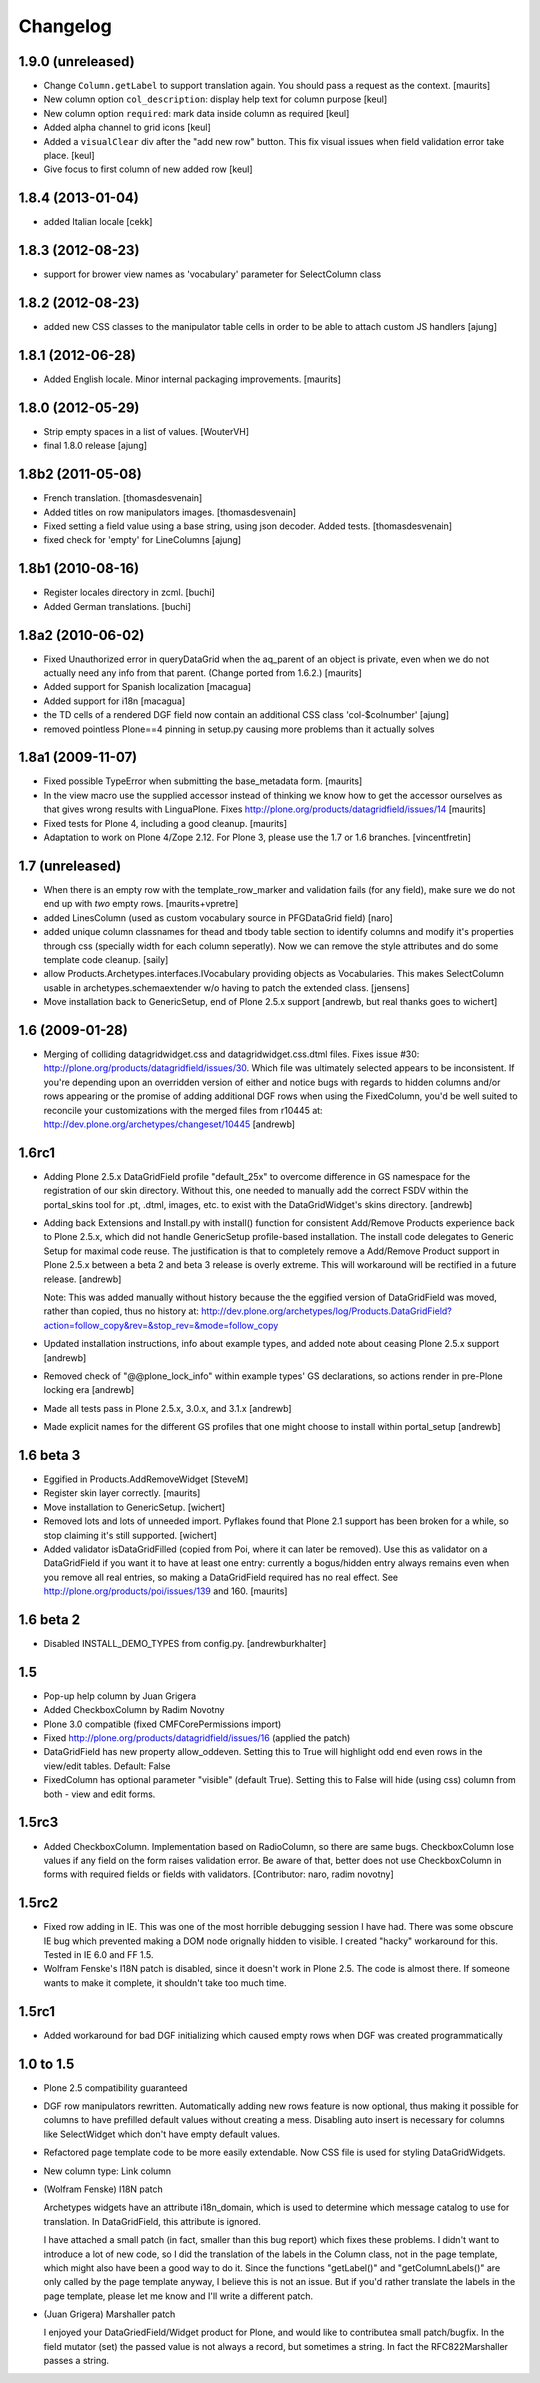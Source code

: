 Changelog
=========

1.9.0 (unreleased)
------------------

- Change ``Column.getLabel`` to support translation again.  You should
  pass a request as the context.
  [maurits]

- New column option ``col_description``: display help text for column purpose
  [keul]

- New column option ``required``: mark data inside column as required
  [keul]

- Added alpha channel to grid icons
  [keul]

- Added a ``visualClear`` div after the "add new row" button.
  This fix visual issues when field validation error take place.
  [keul]

- Give focus to first column of new added row [keul]


1.8.4 (2013-01-04)
------------------

- added Italian locale [cekk]


1.8.3 (2012-08-23)
------------------

- support for brower view names as 'vocabulary' parameter
  for SelectColumn class

1.8.2 (2012-08-23)
------------------

- added new CSS classes to the manipulator table cells in order 
  to be able to attach custom JS handlers
  [ajung]


1.8.1 (2012-06-28)
------------------

- Added English locale. Minor internal packaging improvements.
  [maurits]


1.8.0 (2012-05-29)
------------------

- Strip empty spaces in a list of values.
  [WouterVH]

- final 1.8.0 release
  [ajung]


1.8b2 (2011-05-08)
------------------

- French translation.
  [thomasdesvenain]

- Added titles on row manipulators images.
  [thomasdesvenain]

- Fixed setting a field value using a base string, using json decoder.
  Added tests.
  [thomasdesvenain]

- fixed check for 'empty' for LineColumns 
  [ajung]


1.8b1 (2010-08-16)
------------------

- Register locales directory in zcml.
  [buchi]

- Added German translations.
  [buchi]


1.8a2 (2010-06-02)
------------------

- Fixed Unauthorized error in queryDataGrid when the aq_parent of an
  object is private, even when we do not actually need any info from
  that parent.  (Change ported from 1.6.2.)
  [maurits]

- Added support for Spanish localization
  [macagua]

- Added support for i18n
  [macagua]

- the TD cells of a rendered DGF field now contain an additional
  CSS class 'col-$colnumber'
  [ajung]

- removed pointless Plone==4 pinning in setup.py causing more
  problems than it actually solves


1.8a1 (2009-11-07)
------------------

- Fixed possible TypeError when submitting the base_metadata form.
  [maurits]

- In the view macro use the supplied accessor instead of thinking we
  know how to get the accessor ourselves as that gives wrong results
  with LinguaPlone.
  Fixes http://plone.org/products/datagridfield/issues/14
  [maurits]

- Fixed tests for Plone 4, including a good cleanup.
  [maurits]

- Adaptation to work on Plone 4/Zope 2.12.
  For Plone 3, please use the 1.7 or 1.6 branches.
  [vincentfretin]


1.7 (unreleased)
----------------

- When there is an empty row with the template_row_marker and
  validation fails (for any field), make sure we do not end up with
  *two* empty rows.
  [maurits+vpretre]

- added LinesColumn (used as custom vocabulary source in PFGDataGrid field)
  [naro]

- added unique column classnames for thead and tbody table section to identify
  columns and modify it's properties through css (specially width for each
  column seperatly). Now we can remove the style attributes and do some
  template code cleanup.  [saily]

- allow Products.Archetypes.interfaces.IVocabulary providing objects as
  Vocabularies. This makes SelectColumn usable in archetypes.schemaextender
  w/o having to patch the extended class.
  [jensens]

- Move installation back to GenericSetup, end of Plone 2.5.x support
  [andrewb, but real thanks goes to wichert]


1.6 (2009-01-28)
----------------

- Merging of colliding datagridwidget.css and datagridwidget.css.dtml files.
  Fixes issue #30: http://plone.org/products/datagridfield/issues/30.  Which
  file was ultimately selected appears to be inconsistent.  If you're
  depending upon an overridden version of either and notice bugs with regards
  to hidden columns and/or rows appearing or the promise of adding additional
  DGF rows when using the FixedColumn, you'd be well suited to reconcile your
  customizations with the merged files from r10445 at:
  http://dev.plone.org/archetypes/changeset/10445
  [andrewb]


1.6rc1
------

- Adding Plone 2.5.x DataGridField profile "default_25x" to overcome difference in
  GS namespace for the registration of our skin directory.  Without this, one needed
  to manually add the correct FSDV within the portal_skins tool for .pt, .dtml,
  images, etc. to exist with the DataGridWidget's skins directory. [andrewb]

- Adding back Extensions and Install.py with install() function for consistent
  Add/Remove Products experience back to Plone 2.5.x, which did not handle
  GenericSetup profile-based installation.  The install code delegates to Generic
  Setup for maximal code reuse. The justification is that to completely remove
  a Add/Remove Product support in Plone 2.5.x between a beta 2 and beta 3 release
  is overly extreme.  This will workaround will be rectified in a future release. [andrewb]

  Note: This was added manually without history because the the eggified version
  of DataGridField was moved, rather than copied, thus no history at:
  http://dev.plone.org/archetypes/log/Products.DataGridField?action=follow_copy&rev=&stop_rev=&mode=follow_copy

- Updated installation instructions, info about example types, and added note about ceasing
  Plone 2.5.x support [andrewb]

- Removed check of "@@plone_lock_info" within example types' GS declarations,
  so actions render in pre-Plone locking era [andrewb]

- Made all tests pass in Plone 2.5.x, 3.0.x, and 3.1.x [andrewb]

- Made explicit names for the different GS profiles that one might choose
  to install within portal_setup [andrewb]


1.6 beta 3
----------

- Eggified in Products.AddRemoveWidget
  [SteveM]

- Register skin layer correctly.
  [maurits]

- Move installation to GenericSetup.
  [wichert]

- Removed lots and lots of unneeded import. Pyflakes found that Plone 2.1
  support has been broken for a while, so stop claiming it's still supported.
  [wichert]

- Added validator isDataGridFilled (copied from Poi, where it can
  later be removed).  Use this as validator on a DataGridField if you
  want it to have at least one entry: currently a bogus/hidden entry
  always remains even when you remove all real entries, so making a
  DataGridField required has no real effect.
  See http://plone.org/products/poi/issues/139 and 160.
  [maurits]


1.6 beta 2
----------

- Disabled INSTALL_DEMO_TYPES from config.py.
  [andrewburkhalter]


1.5
---

- Pop-up help column by Juan Grigera

- Added CheckboxColumn by Radim Novotny

- Plone 3.0 compatible (fixed CMFCorePermissions import)

- Fixed http://plone.org/products/datagridfield/issues/16 (applied the patch)

- DataGridField has new property allow_oddeven. Setting this to True will highlight
  odd end even rows in the view/edit tables. Default: False

- FixedColumn has optional parameter "visible" (default True). Setting this to False
  will hide (using css) column from both - view and edit forms.


1.5rc3
------

- Added CheckboxColumn. Implementation based on RadioColumn, so there are same bugs.
  CheckboxColumn lose values if any field on the form raises validation error.
  Be aware of that, better does not use CheckboxColumn in forms with required fields
  or fields with validators.
  [Contributor: naro, radim novotny]


1.5rc2
------

- Fixed row adding in IE. This was one of the most horrible debugging session
  I have had. There was some obscure IE bug which prevented making a DOM
  node orignally hidden to visible. I created "hacky" workaround for this.
  Tested in IE 6.0 and FF 1.5.

- Wolfram Fenske's I18N patch is disabled, since it doesn't work in Plone 2.5.
  The code is almost there. If someone wants to make it complete, it shouldn't
  take too much time.


1.5rc1
------

- Added workaround for bad DGF initializing which caused empty rows when DGF was created
  programmatically


1.0 to 1.5
----------

- Plone 2.5 compatibility guaranteed

- DGF row manipulators rewritten. Automatically adding new rows feature is
  now optional, thus making it possible for columns to have prefilled
  default values without creating a mess. Disabling auto insert is necessary
  for columns like SelectWidget which don't have empty default values.

- Refactored page template code to be more easily extendable. Now CSS file
  is used for styling DataGridWidgets.

- New column type: Link column

- (Wolfram Fenske) I18N patch

  Archetypes widgets have an attribute i18n_domain, which is used to
  determine which message catalog to use for translation. In
  DataGridField, this attribute is ignored.

  I have attached a small patch (in fact, smaller than this bug report)
  which fixes these problems. I didn't want to introduce a lot of new
  code, so I did the translation of the labels in the Column class, not
  in the page template, which might also have been a good way to do it.
  Since the functions "getLabel()" and "getColumnLabels()" are only
  called by the page template anyway, I believe this is not an issue.
  But if you'd rather translate the labels in the page template, please
  let me know and I'll write a different patch.

- (Juan Grigera) Marshaller patch

  I enjoyed your DataGriedField/Widget product for Plone, and would like
  to contributea small patch/bugfix. In the field mutator (set) the
  passed value is not always a record, but sometimes a string.
  In fact the RFC822Marshaller passes a string.
